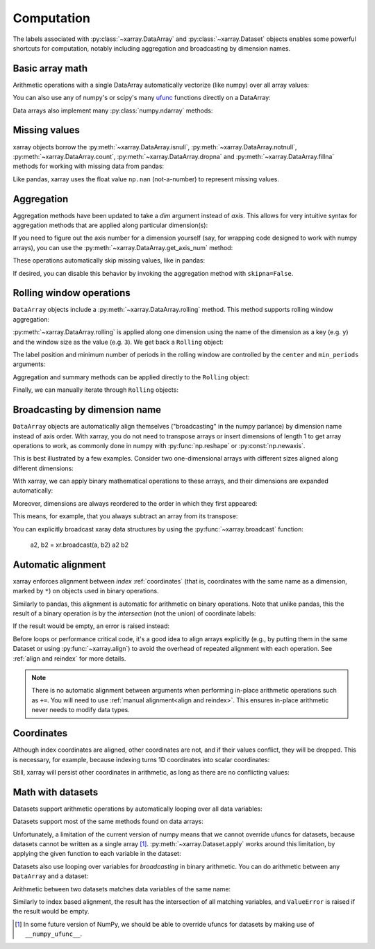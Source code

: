 .. _comput:

###########
Computation
###########

The labels associated with :py:class:`~xarray.DataArray` and
:py:class:`~xarray.Dataset` objects enables some powerful shortcuts for
computation, notably including aggregation and broadcasting by dimension
names.

Basic array math
================

Arithmetic operations with a single DataArray automatically vectorize (like
numpy) over all array values:

.. ipython:: python
   :suppress:

    import numpy as np
    import pandas as pd
    import xarray as xr
    np.random.seed(123456)

.. ipython:: python

    arr = xr.DataArray(np.random.randn(2, 3),
                       [('x', ['a', 'b']), ('y', [10, 20, 30])])
    arr - 3
    abs(arr)

You can also use any of numpy's or scipy's many `ufunc`__ functions directly on
a DataArray:

__ http://docs.scipy.org/doc/numpy/reference/ufuncs.html

.. ipython:: python

    np.sin(arr)

Data arrays also implement many :py:class:`numpy.ndarray` methods:

.. ipython:: python

    arr.round(2)
    arr.T

.. _missing_values:

Missing values
==============

xarray objects borrow the :py:meth:`~xarray.DataArray.isnull`,
:py:meth:`~xarray.DataArray.notnull`, :py:meth:`~xarray.DataArray.count`,
:py:meth:`~xarray.DataArray.dropna` and :py:meth:`~xarray.DataArray.fillna` methods
for working with missing data from pandas:

.. ipython:: python

    x = xr.DataArray([0, 1, np.nan, np.nan, 2], dims=['x'])
    x.isnull()
    x.notnull()
    x.count()
    x.dropna(dim='x')
    x.fillna(-1)

Like pandas, xarray uses the float value ``np.nan`` (not-a-number) to represent
missing values.

Aggregation
===========

Aggregation methods have been updated to take a `dim` argument instead of
`axis`. This allows for very intuitive syntax for aggregation methods that are
applied along particular dimension(s):

.. ipython:: python

    arr.sum(dim='x')
    arr.std(['x', 'y'])
    arr.min()


If you need to figure out the axis number for a dimension yourself (say,
for wrapping code designed to work with numpy arrays), you can use the
:py:meth:`~xarray.DataArray.get_axis_num` method:

.. ipython:: python

    arr.get_axis_num('y')

These operations automatically skip missing values, like in pandas:

.. ipython:: python

    xr.DataArray([1, 2, np.nan, 3]).mean()

If desired, you can disable this behavior by invoking the aggregation method
with ``skipna=False``.

Rolling window operations
=========================

``DataArray`` objects include a :py:meth:`~xarray.DataArray.rolling` method. This
method supports rolling window aggregation:

.. ipython:: python

    arr = xr.DataArray(np.arange(0, 7.5, 0.5).reshape(3, 5),
                       dims=('x', 'y'))
    arr

:py:meth:`~xarray.DataArray.rolling` is applied along one dimension using the
name of the dimension as a key (e.g. ``y``) and the window size as the value
(e.g. ``3``).  We get back a ``Rolling`` object:

.. ipython:: python

    arr.rolling(y=3)

The label position and minimum number of periods in the rolling window are
controlled by the ``center`` and ``min_periods`` arguments:

.. ipython:: python

    arr.rolling(y=3, min_periods=2, center=True)

Aggregation and summary methods can be applied directly to the ``Rolling`` object:

.. ipython:: python

    r = arr.rolling(y=3)
    r.mean()
    r.reduce(np.std)

Finally, we can manually iterate through ``Rolling`` objects:

.. ipython:: python

   @verbatim
   for label, arr_window in r:
      # arr_window is a view of x

Broadcasting by dimension name
==============================

``DataArray`` objects are automatically align themselves ("broadcasting" in
the numpy parlance) by dimension name instead of axis order. With xarray, you
do not need to transpose arrays or insert dimensions of length 1 to get array
operations to work, as commonly done in numpy with :py:func:`np.reshape` or
:py:const:`np.newaxis`.

This is best illustrated by a few examples. Consider two one-dimensional
arrays with different sizes aligned along different dimensions:

.. ipython:: python

    a = xr.DataArray([1, 2], [('x', ['a', 'b'])])
    a
    b = xr.DataArray([-1, -2, -3], [('y', [10, 20, 30])])
    b

With xarray, we can apply binary mathematical operations to these arrays, and
their dimensions are expanded automatically:

.. ipython:: python

    a * b

Moreover, dimensions are always reordered to the order in which they first
appeared:

.. ipython:: python

    c = xr.DataArray(np.arange(6).reshape(3, 2), [b['y'], a['x']])
    c
    a + c

This means, for example, that you always subtract an array from its transpose:

.. ipython:: python

    c - c.T

You can explicitly broadcast xaray data structures by using the
:py:func:`~xarray.broadcast` function:

    a2, b2 = xr.broadcast(a, b2)
    a2
    b2

.. _math automatic alignment:

Automatic alignment
===================

xarray enforces alignment between *index* :ref:`coordinates` (that is,
coordinates with the same name as a dimension, marked by ``*``) on objects used
in binary operations.

Similarly to pandas, this alignment is automatic for arithmetic on binary
operations. Note that unlike pandas, this the result of a binary operation is
by the *intersection* (not the union) of coordinate labels:

.. ipython:: python

    arr + arr[:1]

If the result would be empty, an error is raised instead:

.. ipython::

    @verbatim
    In [1]: arr[:2] + arr[2:]
    ValueError: no overlapping labels for some dimensions: ['x']

Before loops or performance critical code, it's a good idea to align arrays
explicitly (e.g., by putting them in the same Dataset or using
:py:func:`~xarray.align`) to avoid the overhead of repeated alignment with each
operation. See :ref:`align and reindex` for more details.

.. note::

    There is no automatic alignment between arguments when performing in-place
    arithmetic operations such as ``+=``. You will need to use
    :ref:`manual alignment<align and reindex>`. This ensures in-place
    arithmetic never needs to modify data types.

.. _coordinates math:

Coordinates
===========

Although index coordinates are aligned, other coordinates are not, and if their
values conflict, they will be dropped. This is necessary, for example, because
indexing turns 1D coordinates into scalar coordinates:

.. ipython:: python

    arr[0]
    arr[1]
    # notice that the scalar coordinate 'x' is silently dropped
    arr[1] - arr[0]

Still, xarray will persist other coordinates in arithmetic, as long as there
are no conflicting values:

.. ipython:: python

    # only one argument has the 'x' coordinate
    arr[0] + 1
    # both arguments have the same 'x' coordinate
    arr[0] - arr[0]

Math with datasets
==================

Datasets support arithmetic operations by automatically looping over all data
variables:

.. ipython:: python

    ds = xr.Dataset({'x_and_y': (('x', 'y'), np.random.randn(2, 3)),
                     'x_only': ('x', np.random.randn(2))},
                     coords=arr.coords)
    ds > 0

Datasets support most of the same methods found on data arrays:

.. ipython:: python

    ds.mean(dim='x')
    abs(ds)

Unfortunately, a limitation of the current version of numpy means that we
cannot override ufuncs for datasets, because datasets cannot be written as
a single array [1]_. :py:meth:`~xarray.Dataset.apply` works around this
limitation, by applying the given function to each variable in the dataset:

.. ipython:: python

    ds.apply(np.sin)

Datasets also use looping over variables for *broadcasting* in binary
arithmetic. You can do arithmetic between any ``DataArray`` and a dataset:

.. ipython:: python

    ds + arr

Arithmetic between two datasets matches data variables of the same name:

.. ipython:: python

    ds2 = xr.Dataset({'x_and_y': 0, 'x_only': 100})
    ds - ds2

Similarly to index based alignment, the result has the intersection of all
matching variables, and ``ValueError`` is raised if the result would be empty.

.. [1] In some future version of NumPy, we should be able to override ufuncs for
       datasets by making use of ``__numpy_ufunc__``.
